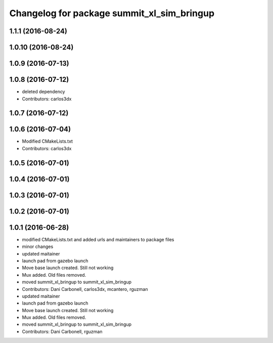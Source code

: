 ^^^^^^^^^^^^^^^^^^^^^^^^^^^^^^^^^^^^^^^^^^^
Changelog for package summit_xl_sim_bringup
^^^^^^^^^^^^^^^^^^^^^^^^^^^^^^^^^^^^^^^^^^^

1.1.1 (2016-08-24)
------------------

1.0.10 (2016-08-24)
-------------------

1.0.9 (2016-07-13)
------------------

1.0.8 (2016-07-12)
------------------
* deleted dependency
* Contributors: carlos3dx

1.0.7 (2016-07-12)
------------------

1.0.6 (2016-07-04)
------------------
* Modified CMakeLists.txt
* Contributors: carlos3dx

1.0.5 (2016-07-01)
------------------

1.0.4 (2016-07-01)
------------------

1.0.3 (2016-07-01)
------------------

1.0.2 (2016-07-01)
------------------

1.0.1 (2016-06-28)
------------------
* modified CMakeLists.txt and added urls and maintainers to package files
* minor changes
* updated maitainer
* launch pad from gazebo launch
* Move base launch created. Still not working
* Mux added. Old files removed.
* moved summit_xl_bringup to summit_xl_sim_bringup
* Contributors: Dani Carbonell, carlos3dx, mcantero, rguzman

* updated maitainer
* launch pad from gazebo launch
* Move base launch created. Still not working
* Mux added. Old files removed.
* moved summit_xl_bringup to summit_xl_sim_bringup
* Contributors: Dani Carbonell, rguzman
